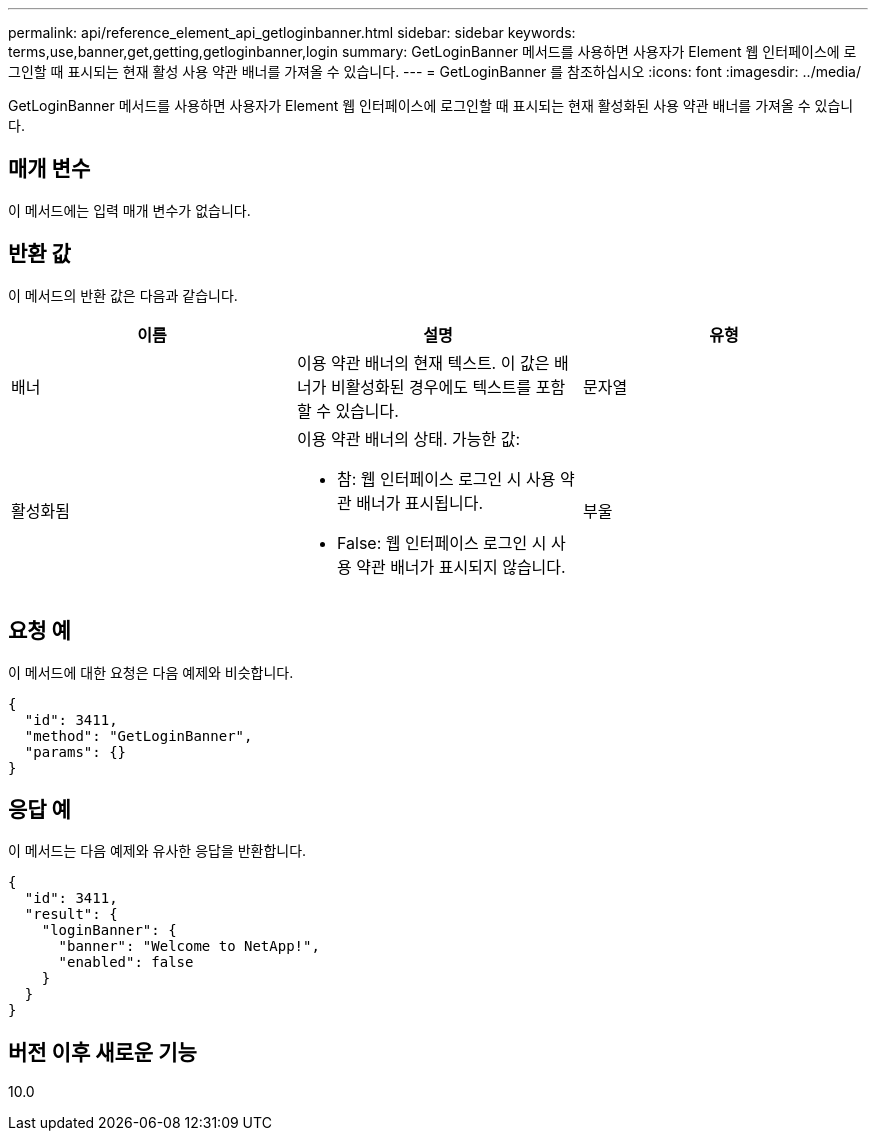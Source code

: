 ---
permalink: api/reference_element_api_getloginbanner.html 
sidebar: sidebar 
keywords: terms,use,banner,get,getting,getloginbanner,login 
summary: GetLoginBanner 메서드를 사용하면 사용자가 Element 웹 인터페이스에 로그인할 때 표시되는 현재 활성 사용 약관 배너를 가져올 수 있습니다. 
---
= GetLoginBanner 를 참조하십시오
:icons: font
:imagesdir: ../media/


[role="lead"]
GetLoginBanner 메서드를 사용하면 사용자가 Element 웹 인터페이스에 로그인할 때 표시되는 현재 활성화된 사용 약관 배너를 가져올 수 있습니다.



== 매개 변수

이 메서드에는 입력 매개 변수가 없습니다.



== 반환 값

이 메서드의 반환 값은 다음과 같습니다.

|===
| 이름 | 설명 | 유형 


 a| 
배너
 a| 
이용 약관 배너의 현재 텍스트. 이 값은 배너가 비활성화된 경우에도 텍스트를 포함할 수 있습니다.
 a| 
문자열



 a| 
활성화됨
 a| 
이용 약관 배너의 상태. 가능한 값:

* 참: 웹 인터페이스 로그인 시 사용 약관 배너가 표시됩니다.
* False: 웹 인터페이스 로그인 시 사용 약관 배너가 표시되지 않습니다.

 a| 
부울

|===


== 요청 예

이 메서드에 대한 요청은 다음 예제와 비슷합니다.

[listing]
----
{
  "id": 3411,
  "method": "GetLoginBanner",
  "params": {}
}
----


== 응답 예

이 메서드는 다음 예제와 유사한 응답을 반환합니다.

[listing]
----
{
  "id": 3411,
  "result": {
    "loginBanner": {
      "banner": "Welcome to NetApp!",
      "enabled": false
    }
  }
}
----


== 버전 이후 새로운 기능

10.0
